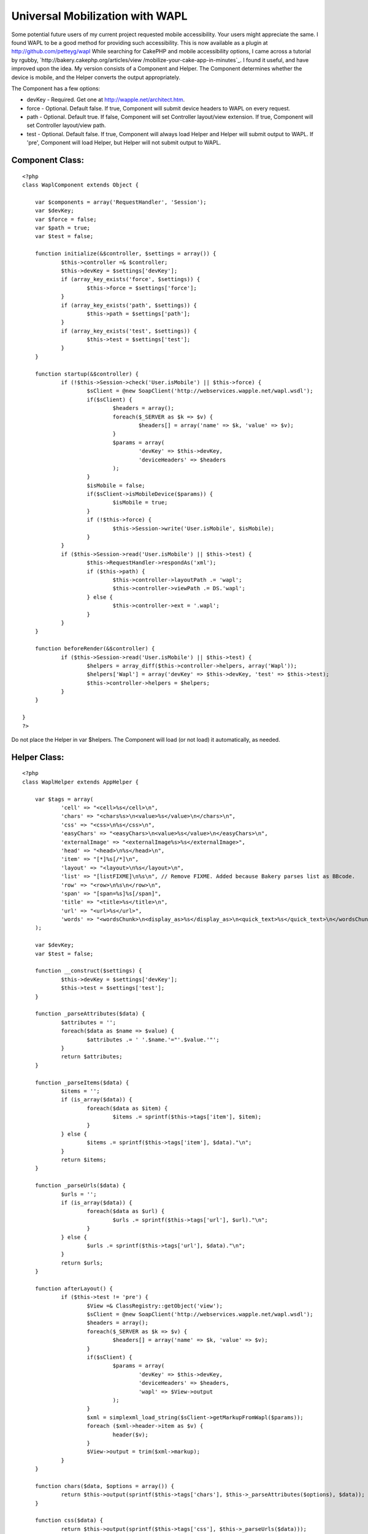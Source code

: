 Universal Mobilization with WAPL
================================

Some potential future users of my current project requested mobile
accessibility. Your users might appreciate the same. I found WAPL to
be a good method for providing such accessibility.
This is now available as a plugin at `http://github.com/petteyg/wapl`_
While searching for CakePHP and mobile accessibility options, I came
across a tutorial by rgubby, `http://bakery.cakephp.org/articles/view
/mobilize-your-cake-app-in-minutes`_. I found it useful, and have
improved upon the idea. My version consists of a Component and Helper.
The Component determines whether the device is mobile, and the Helper
converts the output appropriately.

The Component has a few options:

+ devKey - Required. Get one at `http://wapple.net/architect.htm`_.
+ force - Optional. Default false. If true, Component will submit
  device headers to WAPL on every request.
+ path - Optional. Default true. If false, Component will set
  Controller layout/view extension. If true, Component will set
  Controller layout/view path.
+ test - Optional. Default false. If true, Component will always load
  Helper and Helper will submit output to WAPL. If 'pre', Component will
  load Helper, but Helper will not submit output to WAPL.


Component Class:
````````````````

::

    <?php 
    class WaplComponent extends Object {
    
    	var $components = array('RequestHandler', 'Session');
    	var $devKey;
    	var $force = false;
    	var $path = true;
    	var $test = false;
    	
    	function initialize(&$controller, $settings = array()) {
    		$this->controller =& $controller;
    		$this->devKey = $settings['devKey'];
    		if (array_key_exists('force', $settings)) {
    			$this->force = $settings['force'];
    		}
    		if (array_key_exists('path', $settings)) {
    			$this->path = $settings['path'];
    		}
    		if (array_key_exists('test', $settings)) {
    			$this->test = $settings['test'];
    		}
    	}
    	
    	function startup(&$controller) {
    		if (!$this->Session->check('User.isMobile') || $this->force) {
    			$sClient = @new SoapClient('http://webservices.wapple.net/wapl.wsdl');
    			if($sClient) {
    				$headers = array();
    				foreach($_SERVER as $k => $v) {
    					$headers[] = array('name' => $k, 'value' => $v);
    				}
    				$params = array(	
    					'devKey' => $this->devKey,
    					'deviceHeaders' => $headers
    				);
    			}
    			$isMobile = false;
    			if($sClient->isMobileDevice($params)) {
    				$isMobile = true;
    			}
    			if (!$this->force) {
    				$this->Session->write('User.isMobile', $isMobile);
    			}
    		}
    		if ($this->Session->read('User.isMobile') || $this->test) {
    			$this->RequestHandler->respondAs('xml');
    			if ($this->path) {
    				$this->controller->layoutPath .= 'wapl';
    				$this->controller->viewPath .= DS.'wapl';
    			} else {
    				$this->controller->ext = '.wapl';
    			}
    		}
    	}
    
    	function beforeRender(&$controller) {
    		if ($this->Session->read('User.isMobile') || $this->test) {
    			$helpers = array_diff($this->controller->helpers, array('Wapl'));
    			$helpers['Wapl'] = array('devKey' => $this->devKey, 'test' => $this->test);
    			$this->controller->helpers = $helpers;
    		}
    	}
    
    }
    ?>

Do not place the Helper in var $helpers. The Component will load (or
not load) it automatically, as needed.

Helper Class:
`````````````

::

    <?php 
    class WaplHelper extends AppHelper {
    
    	var $tags = array(
    		'cell' => "<cell>%s</cell>\n",
    		'chars' => "<chars%s>\n<value>%s</value>\n</chars>\n",
    		'css' => "<css>\n%s</css>\n",
    		'easyChars' => "<easyChars>\n<value>%s</value>\n</easyChars>\n",
    		'externalImage' => "<externalImage%s>%s</externalImage>",
    		'head' => "<head>\n%s</head>\n",
    		'item' => "[*]%s[/*]\n",
    		'layout' => "<layout>\n%s</layout>\n",
    		'list' => "[listFIXME]\n%s\n", // Remove FIXME. Added because Bakery parses list as BBcode.
    		'row' => "<row>\n%s\n</row>\n",
    		'span' => "[span=%s]%s[/span]",
    		'title' => "<title>%s</title>\n",
    		'url' => "<url>%s</url>",
    		'words' => "<wordsChunk>\n<display_as>%s</display_as>\n<quick_text>%s</quick_text>\n</wordsChunk>\n",
    	);
    	
    	var $devKey;
    	var $test = false;
    
    	function __construct($settings) {
    		$this->devKey = $settings['devKey'];
    		$this->test = $settings['test'];
    	}
    	
    	function _parseAttributes($data) {
    		$attributes = '';
    		foreach($data as $name => $value) {
    			$attributes .= ' '.$name.'="'.$value.'"';
    		}
    		return $attributes;
    	}
    	
    	function _parseItems($data) {
    		$items = '';
    		if (is_array($data)) {
    			foreach($data as $item) {
    				$items .= sprintf($this->tags['item'], $item);
    			}
    		} else {
    			$items .= sprintf($this->tags['item'], $data)."\n";
    		}
    		return $items;
    	}
    	
    	function _parseUrls($data) {
    		$urls = '';
    		if (is_array($data)) {
    			foreach($data as $url) {
    				$urls .= sprintf($this->tags['url'], $url)."\n";
    			}
    		} else {
    			$urls .= sprintf($this->tags['url'], $data)."\n";
    		}
    		return $urls;
    	}
    
    	function afterLayout() {
    		if ($this->test != 'pre') {
    			$View =& ClassRegistry::getObject('view');
    			$sClient = @new SoapClient('http://webservices.wapple.net/wapl.wsdl');
    			$headers = array();
    			foreach($_SERVER as $k => $v) {
    				$headers[] = array('name' => $k, 'value' => $v);
    			}
    			if($sClient) {
    				$params = array(
    					'devKey' => $this->devKey,
    					'deviceHeaders' => $headers,
    					'wapl' => $View->output
    				);
    			}
    			$xml = simplexml_load_string($sClient->getMarkupFromWapl($params));
    			foreach ($xml->header->item as $v) {
    				header($v);
    			}
    			$View->output = trim($xml->markup);
    		}
    	}
    
    	function chars($data, $options = array()) {
    		return $this->output(sprintf($this->tags['chars'], $this->_parseAttributes($options), $data));
    	}
    	
    	function css($data) {
    		return $this->output(sprintf($this->tags['css'], $this->_parseUrls($data)));
    	}
    
    	function easyChars($data) {
    		return $this->output(sprintf($this->tags['easyChars'], $data));
    	}
    
    	function externalImage($data, $options = array()) {
    		return $this->output(sprintf($this->tags['externalImage'], $this->_parseAttributes($options), sprintf($this->tags['url'], $data)));
    	}
    
    	function head($data) {
    		return $this->output(sprintf($this->tags['head'], $data));
    	}
    
    	function layout($data) {
    		return $this->output(sprintf($this->tags['layout'], $data));
    	}
    	
    	function ul($data) {
    		return $this->output(sprintf($this->tags['list'], $this->_parseItems($data)));
    	}
    	
    	function span($data) {
    		return $this->output(sprintf($this->tags['span'], $data));
    	}
    
    	function title($data) {
    		return $this->output(sprintf($this->tags['title'], $data));
    	}
    	
    	function wapl($data) {
    		return $this->output(sprintf('<'.'?xml version="1.0" encoding="UTF-8" ?'.'>'."\n".'<wapl xmlns:xsi="http://www.w3.org/2001/XMLSchema-instance" xsi:noNamespaceSchemaLocation="http://wapl.wapple.net/wapl.xsd">'."\n".'%s</wapl>'."\n", $data));
    	}
    
    	function waplend() {
    		return $this->output('</wapl>');
    	}
    	
    	function waplstart() {
    		$begin = '<'.'?xml version="1.0" encoding="UTF-8" ?'.'>';
    		$begin .= '<wapl xmlns:xsi="http://www.w3.org/2001/XMLSchema-instance" xsi:noNamespaceSchemaLocation="http://wapl.wapple.net/wapl.xsd">';
    		return $this->output($begin);
    	}
    	
    	function words($data, $type = 0) {
    		switch($type) {
    			case 1:
    				$type = 'h1';
    				break;
    			case 2:
    				$type = 'h2';
    				break;
    			case 3:
    				$type = 'h3';
    				break;
    			case 4:
    				$type = 'h4';
    				break;
    			case 5:
    				$type = 'h5';
    				break;
    			case 6:
    				$type = 'h6';
    				break;
    			default:
    				$type = 'p';
    				break;
    		}
    		return $this->output(sprintf($this->tags['words'], $type, $data));
    	}
    
    }
    ?>

Sample Layout (depending on path setting, this could be
views/layouts/wapl/default.ctp or views/layouts/default.wapl):

View Template:
``````````````

::

    
    <?php
    e(
            $wapl->wapl(
                    $wapl->head(
                            $wapl->title($title_for_layout)
                    )
                    .
                    $wapl->layout($content_for_layout)
            )
    );
    ?>

Sample View (depening on path setting, this could be
views/pages/wapl/wapltest.ctp or views/pages/wapltest.wapl):

View Template:
``````````````

::

    
    <?php
    echo $wapl->easyChars('Test'); // easyChars outputs text.
    echo $wapl->chars('ClassTest', array('class' => 'test')); // chars outputs text with CSS styles.
    echo $wapl->words('PTest'); // words outputs text inside a <p> element.
    echo $wapl->words('BigTest',1); // words with a second parameter (1-6) outputs text in a <h1-6> element.
    ?>

If you prefer to write plain WAPL without using the Helper methods, or
want to use some elements that the Helper doesn't support yet, see
`http://wapl.info`_.

My Helper doesn't currently support all elements (such as forms), but
I'll be updating it :)

.. _http://wapl.info: http://wapl.info/
.. _http://bakery.cakephp.org/articles/view/mobilize-your-cake-app-in-minutes: http://bakery.cakephp.org/articles/view/mobilize-your-cake-app-in-minutes
.. _http://github.com/petteyg/wapl: http://github.com/petteyg/wapl
.. _http://wapple.net/architect.htm: http://wapple.net/architect.htm

.. author:: petteyg
.. categories:: articles, tutorials
.. tags:: mobile,wml,wapl,Tutorials

